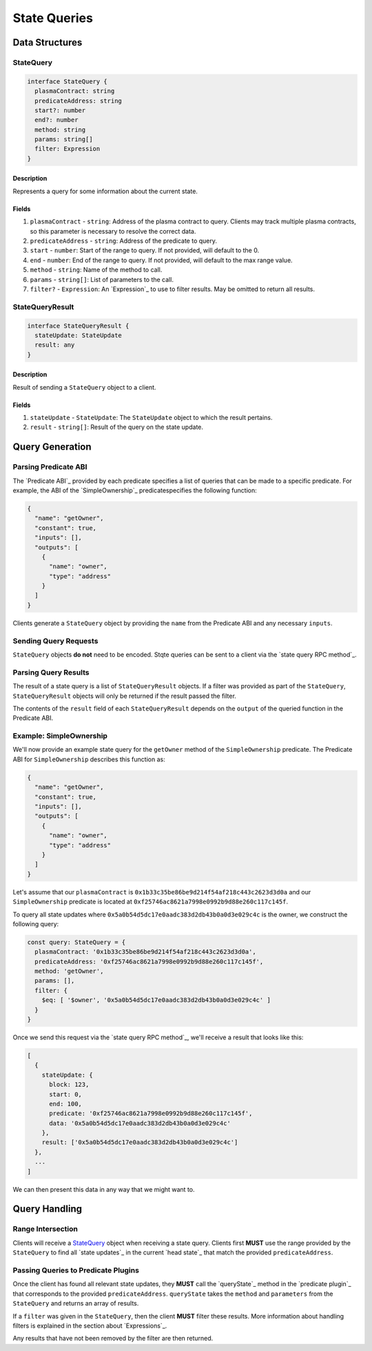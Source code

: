 #############
State Queries
#############

***************
Data Structures
***************

StateQuery
==========

.. code-block:: typescript

   interface StateQuery {
     plasmaContract: string
     predicateAddress: string
     start?: number
     end?: number
     method: string
     params: string[]
     filter: Expression
   }

Description
-----------
Represents a query for some information about the current state.

Fields
------
1. ``plasmaContract`` - ``string``: Address of the plasma contract to query. Clients may track multiple plasma contracts, so this parameter is necessary to resolve the correct data.
2. ``predicateAddress`` - ``string``: Address of the predicate to query.
3. ``start`` - ``number``: Start of the range to query. If not provided, will default to the 0.
4. ``end`` - ``number``: End of the range to query. If not provided, will default to the max range value.
5. ``method`` - ``string``: Name of the method to call.
6. ``params`` - ``string[]``: List of parameters to the call.
7. ``filter?`` - ``Expression``: An `Expression`_ to use to filter results. May be omitted to return all results.

StateQueryResult
================

.. code-block:: typescript

   interface StateQueryResult {
     stateUpdate: StateUpdate
     result: any
   }

Description
-----------
Result of sending a ``StateQuery`` object to a client.

Fields
------
1. ``stateUpdate`` - ``StateUpdate``: The ``StateUpdate`` object to which the result pertains.
2. ``result`` - ``string[]``: Result of the query on the state update.

****************
Query Generation
****************

Parsing Predicate ABI
=====================
The `Predicate ABI`_ provided by each predicate specifies a list of queries that can be made to a specific predicate. For example, the ABI of the `SimpleOwnership`_ predicatespecifies the following function:

.. code-block:: json

   {
     "name": "getOwner",
     "constant": true,
     "inputs": [],
     "outputs": [
       {
         "name": "owner",
         "type": "address"
       }
     ]
   }

Clients generate a ``StateQuery`` object by providing the ``name`` from the Predicate ABI and any necessary ``inputs``.

Sending Query Requests
======================
``StateQuery`` objects **do not** need to be encoded. Stqte queries can be sent to a client via the `state query RPC method`_.

Parsing Query Results
=====================
The result of a state query is a list of ``StateQueryResult`` objects. If a filter was provided as part of the ``StateQuery``, ``StateQueryResult`` objects will only be returned if the result passed the filter. 

The contents of the ``result`` field of each ``StateQueryResult`` depends on the ``output`` of the queried function in the Predicate ABI.

Example: SimpleOwnership
========================
We'll now provide an example state query for the ``getOwner`` method of the ``SimpleOwnership`` predicate. The Predicate ABI for ``SimpleOwnership`` describes this function as:

.. code-block:: json

   {
     "name": "getOwner",
     "constant": true,
     "inputs": [],
     "outputs": [
       {
         "name": "owner",
         "type": "address"
       }
     ]
   }


Let's assume that our ``plasmaContract`` is ``0x1b33c35be86be9d214f54af218c443c2623d3d0a`` and our ``SimpleOwnership`` predicate is located at ``0xf25746ac8621a7998e0992b9d88e260c117c145f``.

To query all state updates where ``0x5a0b54d5dc17e0aadc383d2db43b0a0d3e029c4c`` is the owner, we construct the following query:

.. code-block:: typescript

   const query: StateQuery = {
     plasmaContract: '0x1b33c35be86be9d214f54af218c443c2623d3d0a',
     predicateAddress: '0xf25746ac8621a7998e0992b9d88e260c117c145f',
     method: 'getOwner',
     params: [],
     filter: {
       $eq: [ '$owner', '0x5a0b54d5dc17e0aadc383d2db43b0a0d3e029c4c' ]
     }
   }

Once we send this request via the `state query RPC method`_, we'll receive a result that looks like this:

.. code-block:: json

   [
     {
       stateUpdate: {
         block: 123,
         start: 0,
         end: 100,
         predicate: '0xf25746ac8621a7998e0992b9d88e260c117c145f',
         data: '0x5a0b54d5dc17e0aadc383d2db43b0a0d3e029c4c'
       },
       result: ['0x5a0b54d5dc17e0aadc383d2db43b0a0d3e029c4c']
     },
     ...
   ]

We can then present this data in any way that we might want to.

**************
Query Handling
**************

Range Intersection
==================
Clients will receive a `StateQuery`_ object when receiving a state query. Clients first **MUST** use the range provided by the ``StateQuery`` to find all `state updates`_ in the current `head state`_ that match the provided ``predicateAddress``.

Passing Queries to Predicate Plugins
====================================
Once the client has found all relevant state updates, they **MUST** call the `queryState`_ method in the `predicate plugin`_ that corresponds to the provided ``predicateAddress``. ``queryState`` takes the ``method`` and ``parameters`` from the ``StateQuery`` and returns an array of results.

If a ``filter`` was given in the ``StateQuery``, then the client **MUST** filter these results. More information about handling filters is explained in the section about `Expressions`_.

Any results that have not been removed by the filter are then returned.

